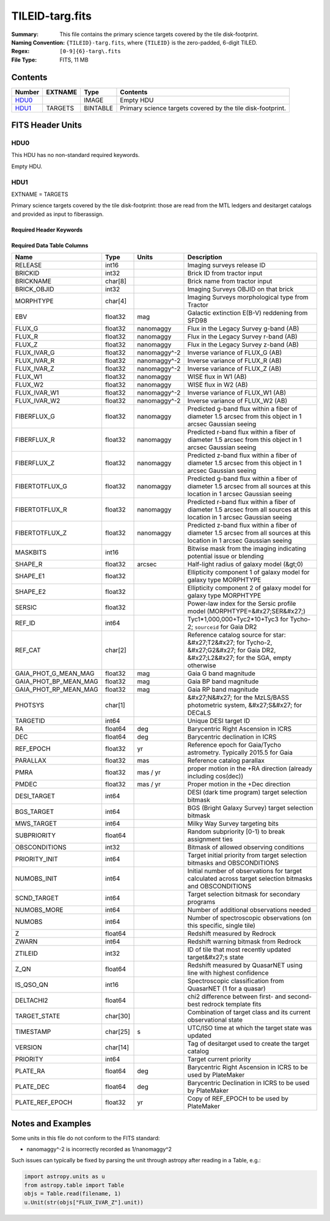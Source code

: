 ================
TILEID-targ.fits
================

:Summary: This file contains the primary science targets covered by the tile disk-footprint.
:Naming Convention: ``{TILEID}-targ.fits``, where ``{TILEID}`` is the zero-padded,
    6-digit TILED.
:Regex: ``[0-9]{6}-targ\.fits``
:File Type: FITS, 11 MB

Contents
========

====== ======= ======== ===========================================================
Number EXTNAME Type     Contents
====== ======= ======== ===========================================================
HDU0_          IMAGE    Empty HDU
HDU1_  TARGETS BINTABLE Primary science targets covered by the tile disk-footprint.
====== ======= ======== ===========================================================


FITS Header Units
=================

HDU0
----

This HDU has no non-standard required keywords.

Empty HDU.

HDU1
----

EXTNAME = TARGETS

Primary science targets covered by the tile disk-footprint: those are read
from the MTL ledgers and desitarget catalogs and provided as input to fiberassign.

Required Header Keywords
~~~~~~~~~~~~~~~~~~~~~~~~

.. collapse:: Required Header Keywords Table

    .. rst-class:: keywords

    ======== ============= ======= =======================
    KEY      Example Value Type    Comment
    ======== ============= ======= =======================
    NAXIS1   382           int     width of table in bytes
    NAXIS2   30866         int     number of rows in table
    SURVEY   main          str
    RESOLVE  T             bool
    MASKBITS T             bool
    BACKUP   F             bool
    NOSEC    F             bool
    DR       None          Unknown
    ======== ============= ======= =======================

Required Data Table Columns
~~~~~~~~~~~~~~~~~~~~~~~~~~~

.. rst-class:: columns

===================== ======== ============ =======================================================================================================================================
Name                  Type     Units        Description
===================== ======== ============ =======================================================================================================================================
RELEASE               int16                 Imaging surveys release ID
BRICKID               int32                 Brick ID from tractor input
BRICKNAME             char[8]               Brick name from tractor input
BRICK_OBJID           int32                 Imaging Surveys OBJID on that brick
MORPHTYPE             char[4]               Imaging Surveys morphological type from Tractor
EBV                   float32  mag          Galactic extinction E(B-V) reddening from SFD98
FLUX_G                float32  nanomaggy    Flux in the Legacy Survey g-band (AB)
FLUX_R                float32  nanomaggy    Flux in the Legacy Survey r-band (AB)
FLUX_Z                float32  nanomaggy    Flux in the Legacy Survey z-band (AB)
FLUX_IVAR_G           float32  nanomaggy^-2 Inverse variance of FLUX_G (AB)
FLUX_IVAR_R           float32  nanomaggy^-2 Inverse variance of FLUX_R (AB)
FLUX_IVAR_Z           float32  nanomaggy^-2 Inverse variance of FLUX_Z (AB)
FLUX_W1               float32  nanomaggy    WISE flux in W1 (AB)
FLUX_W2               float32  nanomaggy    WISE flux in W2 (AB)
FLUX_IVAR_W1          float32  nanomaggy^-2 Inverse variance of FLUX_W1 (AB)
FLUX_IVAR_W2          float32  nanomaggy^-2 Inverse variance of FLUX_W2 (AB)
FIBERFLUX_G           float32  nanomaggy    Predicted g-band flux within a fiber of diameter 1.5 arcsec from this object in 1 arcsec Gaussian seeing
FIBERFLUX_R           float32  nanomaggy    Predicted r-band flux within a fiber of diameter 1.5 arcsec from this object in 1 arcsec Gaussian seeing
FIBERFLUX_Z           float32  nanomaggy    Predicted z-band flux within a fiber of diameter 1.5 arcsec from this object in 1 arcsec Gaussian seeing
FIBERTOTFLUX_G        float32  nanomaggy    Predicted g-band flux within a fiber of diameter 1.5 arcsec from all sources at this location in 1 arcsec Gaussian seeing
FIBERTOTFLUX_R        float32  nanomaggy    Predicted r-band flux within a fiber of diameter 1.5 arcsec from all sources at this location in 1 arcsec Gaussian seeing
FIBERTOTFLUX_Z        float32  nanomaggy    Predicted z-band flux within a fiber of diameter 1.5 arcsec from all sources at this location in 1 arcsec Gaussian seeing
MASKBITS              int16                 Bitwise mask from the imaging indicating potential issue or blending
SHAPE_R               float32  arcsec       Half-light radius of galaxy model (&gt;0)
SHAPE_E1              float32               Ellipticity component 1 of galaxy model for galaxy type MORPHTYPE
SHAPE_E2              float32               Ellipticity component 2 of galaxy model for galaxy type MORPHTYPE
SERSIC                float32               Power-law index for the Sersic profile model (MORPHTYPE=&#x27;SER&#x27;)
REF_ID                int64                 Tyc1*1,000,000+Tyc2*10+Tyc3 for Tycho-2; ``sourceid`` for Gaia DR2
REF_CAT               char[2]               Reference catalog source for star: &#x27;T2&#x27; for Tycho-2, &#x27;G2&#x27; for Gaia DR2, &#x27;L2&#x27; for the SGA, empty otherwise
GAIA_PHOT_G_MEAN_MAG  float32  mag          Gaia G band magnitude
GAIA_PHOT_BP_MEAN_MAG float32  mag          Gaia BP band magnitude
GAIA_PHOT_RP_MEAN_MAG float32  mag          Gaia RP band magnitude
PHOTSYS               char[1]               &#x27;N&#x27; for the MzLS/BASS photometric system, &#x27;S&#x27; for DECaLS
TARGETID              int64                 Unique DESI target ID
RA                    float64  deg          Barycentric Right Ascension in ICRS
DEC                   float64  deg          Barycentric declination in ICRS
REF_EPOCH             float32  yr           Reference epoch for Gaia/Tycho astrometry. Typically 2015.5 for Gaia
PARALLAX              float32  mas          Reference catalog parallax
PMRA                  float32  mas / yr     proper motion in the +RA direction (already including cos(dec))
PMDEC                 float32  mas / yr     Proper motion in the +Dec direction
DESI_TARGET           int64                 DESI (dark time program) target selection bitmask
BGS_TARGET            int64                 BGS (Bright Galaxy Survey) target selection bitmask
MWS_TARGET            int64                 Milky Way Survey targeting bits
SUBPRIORITY           float64               Random subpriority [0-1) to break assignment ties
OBSCONDITIONS         int32                 Bitmask of allowed observing conditions
PRIORITY_INIT         int64                 Target initial priority from target selection bitmasks and OBSCONDITIONS
NUMOBS_INIT           int64                 Initial number of observations for target calculated across target selection bitmasks and OBSCONDITIONS
SCND_TARGET           int64                 Target selection bitmask for secondary programs
NUMOBS_MORE           int64                 Number of additional observations needed
NUMOBS                int64                 Number of spectroscopic observations (on this specific, single tile)
Z                     float64               Redshift measured by Redrock
ZWARN                 int64                 Redshift warning bitmask from Redrock
ZTILEID               int32                 ID of tile that most recently updated target&#x27;s state
Z_QN                  float64               Redshift measured by QuasarNET using line with highest confidence
IS_QSO_QN             int16                 Spectroscopic classification from QuasarNET (1 for a quasar)
DELTACHI2             float64               chi2 difference between first- and second-best redrock template fits
TARGET_STATE          char[30]              Combination of target class and its current observational state
TIMESTAMP             char[25] s            UTC/ISO time at which the target state was updated
VERSION               char[14]              Tag of desitarget used to create the target catalog
PRIORITY              int64                 Target current priority
PLATE_RA              float64  deg          Barycentric Right Ascension in ICRS to be used by PlateMaker
PLATE_DEC             float64  deg          Barycentric Declination in ICRS to be used by PlateMaker
PLATE_REF_EPOCH       float32  yr           Copy of REF_EPOCH to be used by PlateMaker
===================== ======== ============ =======================================================================================================================================


Notes and Examples
==================

Some units in this file do not conform to the FITS standard:

* nanomaggy^-2 is incorrectly recorded as 1/nanomaggy^2

Such issues can typically be fixed by parsing the unit through astropy after reading in a Table, e.g.:

.. code-block:: python

    import astropy.units as u
    from astropy.table import Table
    objs = Table.read(filename, 1)
    u.Unit(str(objs["FLUX_IVAR_Z"].unit))
